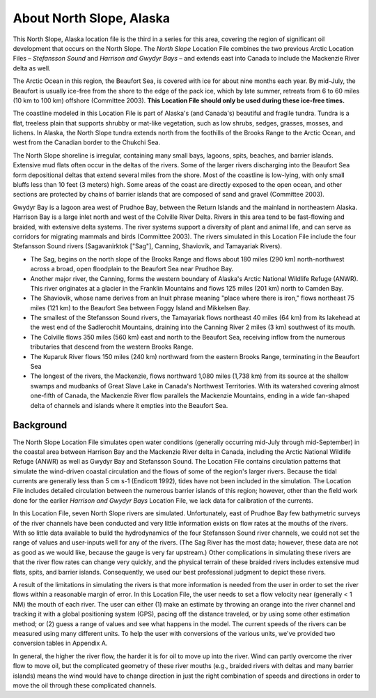 .. keywords
   North Slope, Alaska, Stefansson, Harrison, Gwydyr, sound, bay, Mackenzie, Beaufort, location

About North Slope, Alaska
^^^^^^^^^^^^^^^^^^^^^^^^^^^^^^^^^^^^^^^^^^^

This North Slope, Alaska location file is the third in a series for this area, covering the region of significant oil development that occurs on the North Slope. The *North Slope* Location File combines the two previous Arctic Location Files – *Stefansson Sound* and *Harrison and Gwydyr Bays* – and extends east into Canada to include the Mackenzie River delta as well.

The Arctic Ocean in this region, the Beaufort Sea, is covered with ice for about nine months each year. By mid-July, the Beaufort is usually ice-free from the shore to the edge of the pack ice, which by late summer, retreats from 6 to 60 miles (10 km to 100 km) offshore (Committee 2003). **This Location File should only be used during these ice-free times.**

The coastline modeled in this Location File is part of Alaska's (and Canada's) beautiful and fragile tundra. Tundra is a flat, treeless plain that supports shrubby or mat-like vegetation, such as low shrubs, sedges, grasses, mosses, and lichens. In Alaska, the North Slope tundra extends north from the foothills of the Brooks Range to the Arctic Ocean, and west from the Canadian border to the Chukchi Sea.

The North Slope shoreline is irregular, containing many small bays, lagoons, spits, beaches, and barrier islands. Extensive mud flats often occur in the deltas of the rivers. Some of the larger rivers discharging into the Beaufort Sea form depositional deltas that extend several miles from the shore. Most of the coastline is low-lying, with only small bluffs less than 10 feet (3 meters) high. Some areas of the coast are directly exposed to the open ocean, and other sections are protected by chains of barrier islands that are composed of sand and gravel (Committee 2003).

Gwydyr Bay is a lagoon area west of Prudhoe Bay, between the Return Islands and the mainland in northeastern Alaska. Harrison Bay is a large inlet north and west of the Colville River Delta. Rivers in this area tend to be fast-flowing and braided, with extensive delta systems. The river systems support a diversity of plant and animal life, and can serve as corridors for migrating mammals and birds (Committee 2003). The rivers simulated in this Location File include the four Stefansson Sound rivers (Sagavanirktok ["Sag"], Canning, Shaviovik, and Tamayariak Rivers).

* The Sag, begins on the north slope of the Brooks Range and flows about 180 miles (290 km) north-northwest across a broad, open floodplain to the Beaufort Sea near Prudhoe Bay.

* Another major river, the Canning, forms the western boundary of Alaska's Arctic National Wildlife Refuge (ANWR). This river originates at a glacier in the Franklin Mountains and flows 125 miles (201 km) north to Camden Bay.

* The Shaviovik, whose name derives from an Inuit phrase meaning "place where there is iron," flows northeast 75 miles (121 km) to the Beaufort Sea between Foggy Island and Mikkelsen Bay.

* The smallest of the Stefansson Sound rivers, the Tamayariak flows northeast 40 miles (64 km) from its lakehead at the west end of the Sadlerochit Mountains, draining into the Canning River 2 miles (3 km) southwest of its mouth.

* The Colville flows 350 miles (560 km) east and north to the Beaufort Sea, receiving inflow from the numerous tributaries that descend from the western Brooks Range.

* The Kuparuk River flows 150 miles (240 km) northward from the eastern Brooks Range, terminating in the Beaufort Sea

* The longest of the rivers, the Mackenzie, flows northward 1,080 miles (1,738 km) from its source at the shallow swamps and mudbanks of Great Slave Lake in Canada's Northwest Territories. With its watershed covering almost one-fifth of Canada, the Mackenzie River flow parallels the Mackenzie Mountains, ending in a wide fan-shaped delta of channels and islands where it empties into the Beaufort Sea.


Background
=====================================

The North Slope Location File simulates open water conditions (generally occurring mid-July through mid-September) in the coastal area between Harrison Bay and the Mackenzie River delta in Canada, including the Arctic National Wildlife Refuge (ANWR) as well as Gwydyr Bay and Stefansson Sound. The Location File contains circulation patterns that simulate the wind-driven coastal circulation and the flows of some of the region's larger rivers. Because the tidal currents are generally less than 5 cm s-1 (Endicott 1992), tides have not been included in the simulation. The Location File includes detailed circulation between the numerous barrier islands of this region; however, other than the field work done for the earlier *Harrison and Gwydyr Bays* Location File, we lack data for calibration of the currents.

In this Location File, seven North Slope rivers are simulated. Unfortunately, east of Prudhoe Bay few bathymetric surveys of the river channels have been conducted and very little information exists on flow rates at the mouths of the rivers. With so little data available to build the hydrodynamics of the four Stefansson Sound river channels, we could not set the range of values and user-inputs well for any of the rivers. (The Sag River has the most data; however, these data are not as good as we would like, because the gauge is very far upstream.) Other complications in simulating these rivers are that the river flow rates can change very quickly, and the physical terrain of these braided rivers includes extensive mud flats, spits, and barrier islands. Consequently, we used our best professional judgment to depict these rivers. 

A result of the limitations in simulating the rivers is that more information is needed from the user in order to set the river flows within a reasonable margin of error. In this Location File, the user needs to set a flow velocity near (generally < 1 NM) the mouth of each river. The user can either (1) make an estimate by throwing an orange into the river channel and tracking it with a global positioning system (GPS), pacing off the distance traveled, or by using some other estimation method; or (2) guess a range of values and see what happens in the model. The current speeds of the rivers can be measured using many different units. To help the user with conversions of the various units, we've provided two conversion tables in Appendix A. 

In general, the higher the river flow, the harder it is for oil to move up into the river. Wind can partly overcome the river flow to move oil, but the complicated geometry of these river mouths (e.g., braided rivers with deltas and many barrier islands) means the wind would have to change direction in just the right combination of speeds and directions in order to move the oil through these complicated channels.